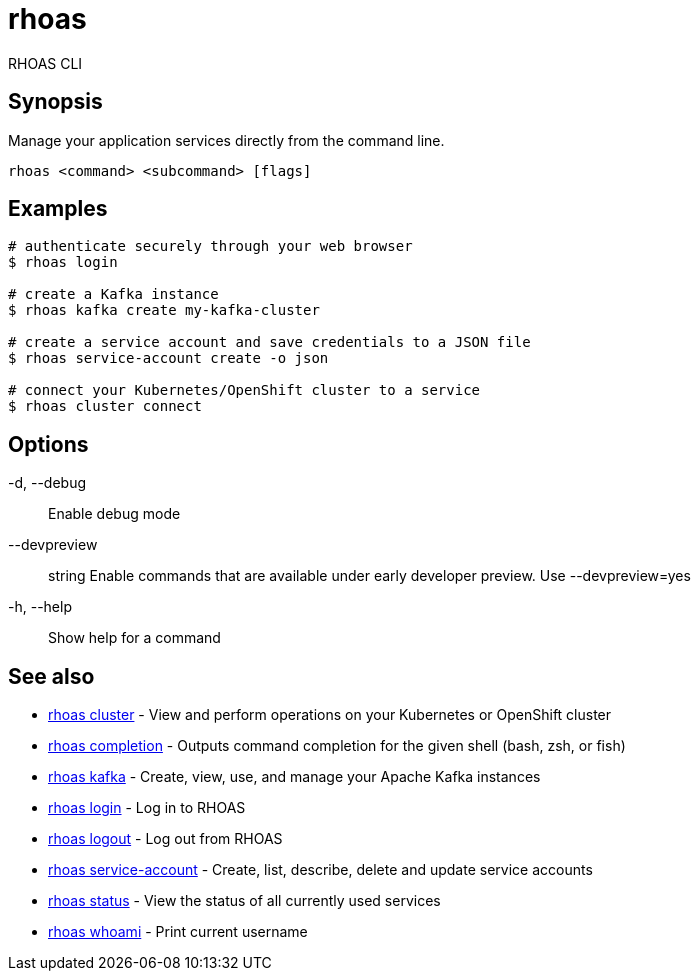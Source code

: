 = rhoas

[role="_abstract"]
ifdef::env-github,env-browser[:relfilesuffix: .adoc]

RHOAS CLI

[discrete]
== Synopsis

Manage your application services directly from the command line.

....
rhoas <command> <subcommand> [flags]
....

[discrete]
== Examples

....
# authenticate securely through your web browser
$ rhoas login

# create a Kafka instance
$ rhoas kafka create my-kafka-cluster

# create a service account and save credentials to a JSON file
$ rhoas service-account create -o json

# connect your Kubernetes/OpenShift cluster to a service
$ rhoas cluster connect

....

[discrete]
== Options

  -d, --debug::               Enable debug mode
      --devpreview:: string   Enable commands that are available under early developer preview. Use --devpreview=yes
  -h, --help::                Show help for a command

[discrete]
== See also

* link:rhoas_cluster{relfilesuffix}[rhoas cluster]	 - View and perform operations on your Kubernetes or OpenShift cluster
* link:rhoas_completion{relfilesuffix}[rhoas completion]	 - Outputs command completion for the given shell (bash, zsh, or fish)
* link:rhoas_kafka{relfilesuffix}[rhoas kafka]	 - Create, view, use, and manage your Apache Kafka instances
* link:rhoas_login{relfilesuffix}[rhoas login]	 - Log in to RHOAS
* link:rhoas_logout{relfilesuffix}[rhoas logout]	 - Log out from RHOAS
* link:rhoas_service-account{relfilesuffix}[rhoas service-account]	 - Create, list, describe, delete and update service accounts
* link:rhoas_status{relfilesuffix}[rhoas status]	 - View the status of all currently used services
* link:rhoas_whoami{relfilesuffix}[rhoas whoami]	 - Print current username

